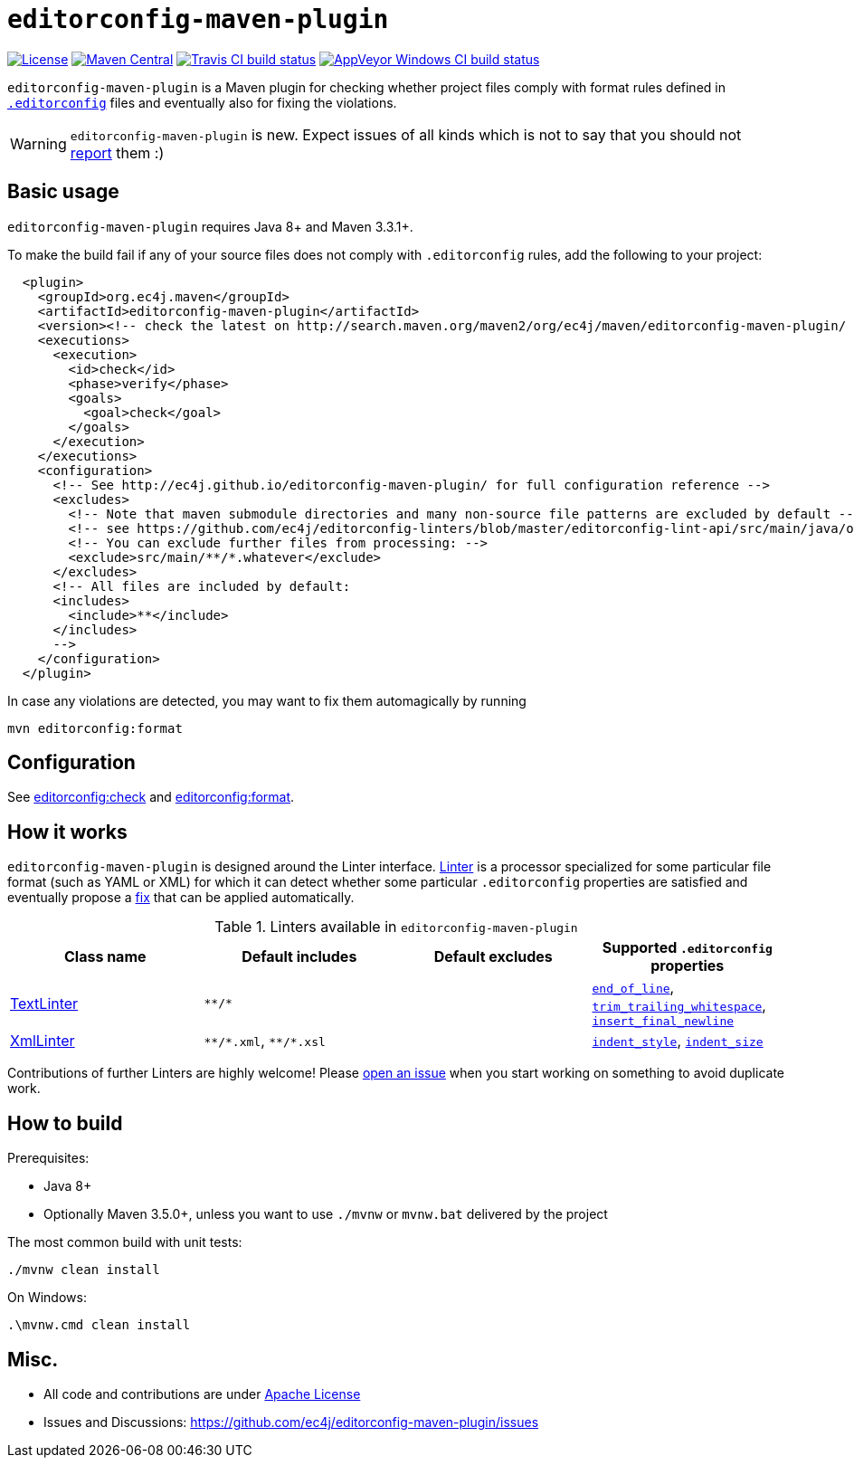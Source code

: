 ifdef::env-github[]
:warning-caption: :warning:
endif::[]

= `editorconfig-maven-plugin`

https://github.com/ec4j/editorconfig-maven-plugin/blob/master/LICENSE[image:https://img.shields.io/github/license/ec4j/editorconfig-maven-plugin.svg[License]]
http://search.maven.org/#search%7Cga%7C1%7Corg.ec4j.maven[image:https://img.shields.io/maven-central/v/org.ec4j.maven/editorconfig-maven-plugin.svg[Maven
Central]]
http://travis-ci.org/ec4j/editorconfig-maven-plugin[image:https://img.shields.io/travis/ec4j/editorconfig-maven-plugin/master.svg?logo=travis&color=white&label=Travis+CI[Travis CI build status]]
https://ci.appveyor.com/project/ppalaga/editorconfig-maven-plugin[image:https://img.shields.io/appveyor/ci/ppalaga/editorconfig-maven-plugin/master.svg?logo=appveyor&color=white&label=AppVeyor+Windows+CI[AppVeyor Windows CI build status]]

`editorconfig-maven-plugin` is a Maven plugin for checking whether project files comply with format rules
defined in `http://editorconfig.org/[.editorconfig]` files and eventually also for fixing the violations.

WARNING: `editorconfig-maven-plugin` is new. Expect issues of all kinds which is not to say that you should not
https://github.com/ec4j/editorconfig-maven-plugin/issues[report] them :)


== Basic usage

`editorconfig-maven-plugin` requires Java 8+ and Maven 3.3.1+.

To make the build fail if any of your source files does not comply with `.editorconfig` rules, add the following to your project:

[source,xml]
----
  <plugin>
    <groupId>org.ec4j.maven</groupId>
    <artifactId>editorconfig-maven-plugin</artifactId>
    <version><!-- check the latest on http://search.maven.org/maven2/org/ec4j/maven/editorconfig-maven-plugin/ --></version>
    <executions>
      <execution>
        <id>check</id>
        <phase>verify</phase>
        <goals>
          <goal>check</goal>
        </goals>
      </execution>
    </executions>
    <configuration>
      <!-- See http://ec4j.github.io/editorconfig-maven-plugin/ for full configuration reference -->
      <excludes>
        <!-- Note that maven submodule directories and many non-source file patterns are excluded by default -->
        <!-- see https://github.com/ec4j/editorconfig-linters/blob/master/editorconfig-lint-api/src/main/java/org/ec4j/lint/api/Constants.java#L37 -->
        <!-- You can exclude further files from processing: -->
        <exclude>src/main/**/*.whatever</exclude>
      </excludes>
      <!-- All files are included by default:
      <includes>
        <include>**</include>
      </includes>
      -->
    </configuration>
  </plugin>
----

In case any violations are detected, you may want to fix them automagically by running

[source,xml]
----
mvn editorconfig:format
----

== Configuration

See http://ec4j.github.io/editorconfig-maven-plugin/check-mojo.html[editorconfig:check] and http://ec4j.github.io/editorconfig-maven-plugin/format-mojo.html[editorconfig:format].

== How it works

`editorconfig-maven-plugin` is designed around the Linter interface.
https://github.com/ec4j/editorconfig-linters/blob/master/editorconfig-lint-api/src/main/java/org/ec4j/lint/api/Linter.java[Linter]
is a processor specialized for some particular file format (such as YAML or XML) for which it can detect whether some
particular `.editorconfig` properties are satisfied and eventually propose a
https://github.com/ec4j/editorconfig-linters/blob/master/editorconfig-lint-api/src/main/java/org/ec4j/lint/api/Edit.java[fix] that can
be applied automatically.

.Linters available in `editorconfig-maven-plugin`
|===
|Class name |Default includes|Default excludes |Supported `.editorconfig` properties

|https://github.com/ec4j/editorconfig-linters/blob/master/editorconfig-linters/src/main/java/org/ec4j/linters/TextLinter.java[TextLinter]
|`pass:[**/*]`
|
|`https://github.com/editorconfig/editorconfig/wiki/EditorConfig-Properties#end_of_line[end_of_line]`,
`https://github.com/editorconfig/editorconfig/wiki/EditorConfig-Properties#trim_trailing_whitespace[trim_trailing_whitespace]`,
`https://github.com/editorconfig/editorconfig/wiki/EditorConfig-Properties#insert_final_newline[insert_final_newline]`

|https://github.com/ec4j/editorconfig-linters/blob/master/editorconfig-linters/src/main/java/org/ec4j/linters/XmlLinter.java[XmlLinter]
|`pass:[**/*.xml]`, `pass:[**/*.xsl]`
|
|`https://github.com/editorconfig/editorconfig/wiki/EditorConfig-Properties#indent_style[indent_style]`,
`https://github.com/editorconfig/editorconfig/wiki/EditorConfig-Properties#indent_size[indent_size]`
|===

Contributions of further Linters are highly welcome! Please
https://github.com/ec4j/editorconfig-maven-plugin/issues[open an issue] when you start working on something to avoid
duplicate work.

== How to build

Prerequisites:

* Java 8+
* Optionally Maven 3.5.0+, unless you want to use `./mvnw` or `mvnw.bat` delivered by the project

The most common build with unit tests:

[source,shell]
----
./mvnw clean install
----

On Windows:

[source,shell]
----
.\mvnw.cmd clean install
----


== Misc.

* All code and contributions are under link:/LICENSE[Apache License]
* Issues and Discussions: https://github.com/ec4j/editorconfig-maven-plugin/issues
